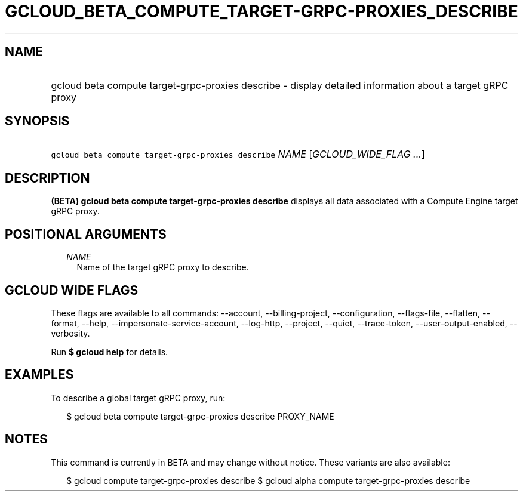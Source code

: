
.TH "GCLOUD_BETA_COMPUTE_TARGET\-GRPC\-PROXIES_DESCRIBE" 1



.SH "NAME"
.HP
gcloud beta compute target\-grpc\-proxies describe \- display detailed information about a target gRPC proxy



.SH "SYNOPSIS"
.HP
\f5gcloud beta compute target\-grpc\-proxies describe\fR \fINAME\fR [\fIGCLOUD_WIDE_FLAG\ ...\fR]



.SH "DESCRIPTION"

\fB(BETA)\fR \fBgcloud beta compute target\-grpc\-proxies describe\fR displays
all data associated with a Compute Engine target gRPC proxy.



.SH "POSITIONAL ARGUMENTS"

.RS 2m
.TP 2m
\fINAME\fR
Name of the target gRPC proxy to describe.


.RE
.sp

.SH "GCLOUD WIDE FLAGS"

These flags are available to all commands: \-\-account, \-\-billing\-project,
\-\-configuration, \-\-flags\-file, \-\-flatten, \-\-format, \-\-help,
\-\-impersonate\-service\-account, \-\-log\-http, \-\-project, \-\-quiet,
\-\-trace\-token, \-\-user\-output\-enabled, \-\-verbosity.

Run \fB$ gcloud help\fR for details.



.SH "EXAMPLES"

To describe a global target gRPC proxy, run:

.RS 2m
$ gcloud beta compute target\-grpc\-proxies describe PROXY_NAME
.RE



.SH "NOTES"

This command is currently in BETA and may change without notice. These variants
are also available:

.RS 2m
$ gcloud compute target\-grpc\-proxies describe
$ gcloud alpha compute target\-grpc\-proxies describe
.RE

